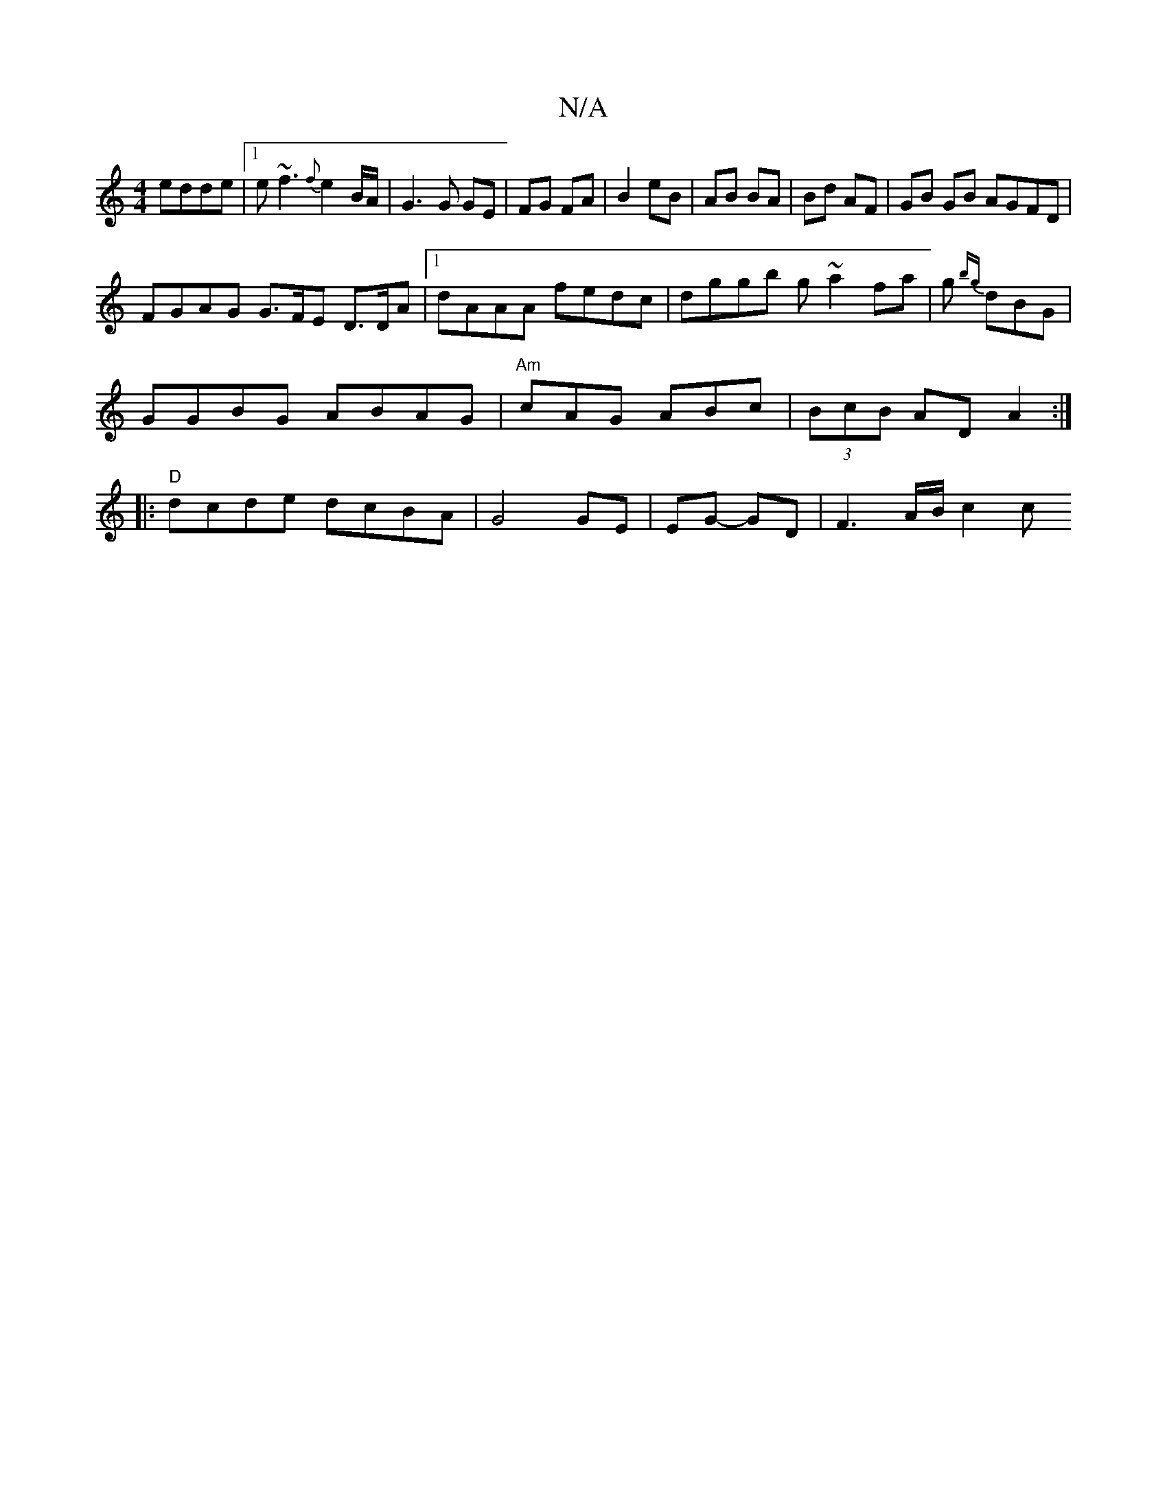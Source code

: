 X:1
T:N/A
M:4/4
R:N/A
K:Cmajor
edde|1 e~f3 {f}e2 B/A/|G3G GE|FG FA|B2 eB|AB BA|Bd AF | GB GB AGFD |
FGAG G>FE D>DA |1 dAAA fedc|dggb g~a2fa | g{bg} dBG |
GGBG ABAG|"Am"cAG ABc|(3BcB AD A2:|
|:"D"dcde dcBA|G4 GE|EG- GD |F3 A/B/ c2 c